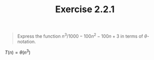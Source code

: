 #+TITLE: Exercise 2.2.1
#+OPTIONS: tex:t toc:nil num:nil f:nil todo:nil author:nil email:nil
#+OPTIONS: creator:nil d:nil timestamp:nil

#+STYLE: <style>
#+STYLE: h1.title {text-align: left; margin-left: 3%;}
#+STYLE: p { margin: 0; padding 0; white-space: pre; }
#+STYLE: section {  margin-left: 3%; }
#+STYLE: blockquote { padding: 10px; border-left: 5px silver solid; font-weight:bold; }
#+STYLE: </style>

#+BEGIN_QUOTE
Express the function $n^3/1000-100n^2-100n+3$ in terms of $\theta$-notation.
#+END_QUOTE

#+HTML: <section>
$T(n)=\theta(n^3)$
#+HTML: </section>

